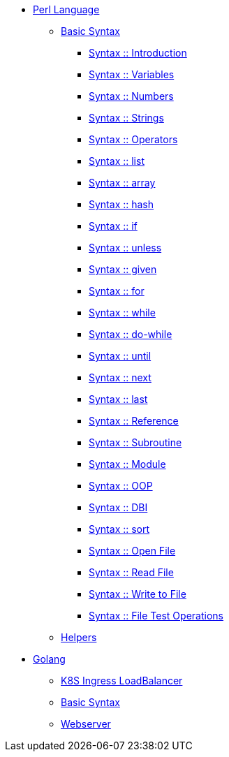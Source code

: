 
* xref:perl/index.adoc[Perl Language]
** xref:perl/syntax/index.adoc[Basic Syntax]
*** xref:perl/syntax/syntax-00-introduction.adoc[Syntax :: Introduction]
*** xref:perl/syntax/syntax-01-variables.adoc[Syntax :: Variables]
*** xref:perl/syntax/syntax-02-numbers.adoc[Syntax :: Numbers]
*** xref:perl/syntax/syntax-03-strings.adoc[Syntax :: Strings]
*** xref:perl/syntax/syntax-04-operators.adoc[Syntax :: Operators]
*** xref:perl/syntax/syntax-05-list.adoc[Syntax :: list]
*** xref:perl/syntax/syntax-06-array.adoc[Syntax :: array]
*** xref:perl/syntax/syntax-07-hash.adoc[Syntax :: hash]
*** xref:perl/syntax/syntax-08-if.adoc[Syntax :: if]
*** xref:perl/syntax/syntax-09-unless.adoc[Syntax :: unless]
*** xref:perl/syntax/syntax-10-given.adoc[Syntax :: given]
*** xref:perl/syntax/syntax-11-for.adoc[Syntax :: for]
*** xref:perl/syntax/syntax-12-while.adoc[Syntax :: while]
*** xref:perl/syntax/syntax-13-do-while.adoc[Syntax :: do-while]
*** xref:perl/syntax/syntax-14-until.adoc[Syntax :: until]
*** xref:perl/syntax/syntax-15-next.adoc[Syntax :: next]
*** xref:perl/syntax/syntax-16-last.adoc[Syntax :: last]
*** xref:perl/syntax/syntax-17-reference.adoc[Syntax :: Reference]
*** xref:perl/syntax/syntax-18-subroutine.adoc[Syntax :: Subroutine]
*** xref:perl/syntax/syntax-19-module.adoc[Syntax :: Module]
*** xref:perl/syntax/syntax-20-oop.adoc[Syntax :: OOP]
*** xref:perl/syntax/syntax-21-dbi.adoc[Syntax :: DBI]
*** xref:perl/syntax/syntax-22-sort.adoc[Syntax :: sort]
*** xref:perl/syntax/syntax-23-open-file.adoc[Syntax :: Open File]
*** xref:perl/syntax/syntax-24-read-file.adoc[Syntax :: Read File]
*** xref:perl/syntax/syntax-25-write-file.adoc[Syntax :: Write to File]
*** xref:perl/syntax/syntax-26-file-test-ops.adoc[Syntax :: File Test Operations]
** xref:perl/helpers/index.adoc[Helpers]

* xref:golang/index.adoc[Golang]
** xref:golang/k8s-ingress-loadbalancer.adoc[K8S Ingress LoadBalancer]
** xref:golang/go.adoc[Basic Syntax]
** xref:golang/webserver.adoc[Webserver]

